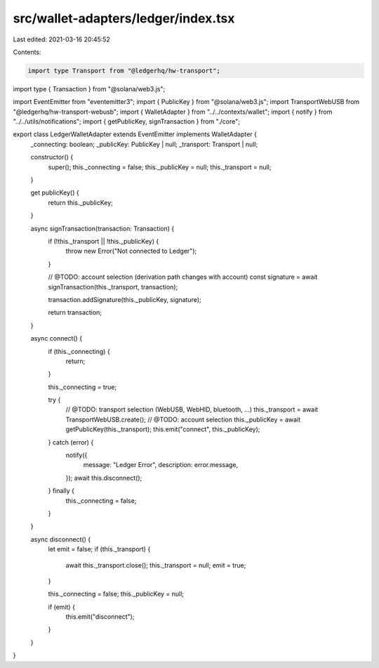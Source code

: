 src/wallet-adapters/ledger/index.tsx
====================================

Last edited: 2021-03-16 20:45:52

Contents:

.. code-block:: tsx

    import type Transport from "@ledgerhq/hw-transport";
import type { Transaction } from "@solana/web3.js";

import EventEmitter from "eventemitter3";
import { PublicKey } from "@solana/web3.js";
import TransportWebUSB from "@ledgerhq/hw-transport-webusb";
import { WalletAdapter } from "../../contexts/wallet";
import { notify } from "../../utils/notifications";
import { getPublicKey, signTransaction } from "./core";

export class LedgerWalletAdapter extends EventEmitter implements WalletAdapter {
  _connecting: boolean;
  _publicKey: PublicKey | null;
  _transport: Transport | null;

  constructor() {
    super();
    this._connecting = false;
    this._publicKey = null;
    this._transport = null;
  }

  get publicKey() {
    return this._publicKey;
  }

  async signTransaction(transaction: Transaction) {
    if (!this._transport || !this._publicKey) {
      throw new Error("Not connected to Ledger");
    }

    // @TODO: account selection (derivation path changes with account)
    const signature = await signTransaction(this._transport, transaction);

    transaction.addSignature(this._publicKey, signature);

    return transaction;
  }

  async connect() {
    if (this._connecting) {
      return;
    }

    this._connecting = true;

    try {
      // @TODO: transport selection (WebUSB, WebHID, bluetooth, ...)
      this._transport = await TransportWebUSB.create();
      // @TODO: account selection
      this._publicKey = await getPublicKey(this._transport);
      this.emit("connect", this._publicKey);
    } catch (error) {
      notify({
        message: "Ledger Error",
        description: error.message,
      });
      await this.disconnect();
    } finally {
      this._connecting = false;
    }
  }

  async disconnect() {
    let emit = false;
    if (this._transport) {
      await this._transport.close();
      this._transport = null;
      emit = true;
    }

    this._connecting = false;
    this._publicKey = null;

    if (emit) {
      this.emit("disconnect");
    }
  }
}


